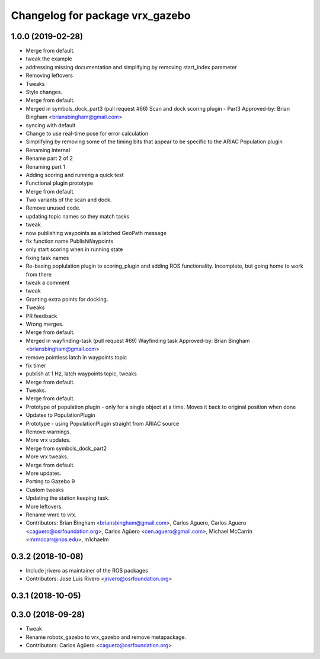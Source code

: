 ^^^^^^^^^^^^^^^^^^^^^^^^^^^^^^^^^
Changelog for package vrx_gazebo
^^^^^^^^^^^^^^^^^^^^^^^^^^^^^^^^^

1.0.0 (2019-02-28)
------------------
* Merge from default.
* tweak the example
* addressing missing documentation and simplifying by removing start_index parameter
* Removing leftovers
* Tweaks
* Style changes.
* Merge from default.
* Merged in symbols_dock_part3 (pull request #66)
  Scan and dock scoring plugin - Part3
  Approved-by: Brian Bingham <briansbingham@gmail.com>
* syncing with default
* Change to use real-time pose for error calculation
* Simplifying by removing some of the timing bits that appear to be specific to the ARIAC Population plugin
* Renaming internal
* Rename part 2 of 2
* Renaming part 1
* Adding scoring and running a quick test
* Functional plugin prototype
* Merge from default.
* Two variants of the scan and dock.
* Remove unused code.
* updating topic names so they match tasks
* tweak
* now publishing waypoints as a latched GeoPath message
* fix function name PublishWaypoints
* only start scoring when in running state
* fixing task names
* Re-basing poplulation plugin to scoring_plugin and adding ROS functionality.  Incomplete, but going home to work from there
* tweak a comment
* tweak
* Granting extra points for docking.
* Tweaks
* PR feedback
* Wrong merges.
* Merge from default.
* Merged in wayfinding-task (pull request #69)
  Wayfinding task
  Approved-by: Brian Bingham <briansbingham@gmail.com>
* remove pointless latch in waypoints topic
* fix timer
* publish at 1 Hz, latch waypoints topic, tweaks
* Merge from default.
* Tweaks.
* Merge from default.
* Prototype of population plugin - only for a single object at a time.  Moves it back to original position when done
* Updates to PopulationPlugin
* Prototype - using PopulationPlugin straight from ARIAC source
* Remove warnings.
* More vrx updates.
* Merge from symbols_dock_part2
* More vrx tweaks.
* Merge from default.
* More updates.
* Porting to Gazebo 9
* Custom tweaks
* Updating the station keeping task.
* More leftovers.
* Rename vmrc to vrx.
* Contributors: Brian Bingham <briansbingham@gmail.com>, Carlos Aguero, Carlos Aguero <caguero@osrfoundation.org>, Carlos Agüero <cen.aguero@gmail.com>, Michael McCarrin <mrmccarr@nps.edu>, m1chaelm

0.3.2 (2018-10-08)
------------------
* Include jrivero as maintainer of the ROS packages
* Contributors: Jose Luis Rivero <jrivero@osrfoundation.org>

0.3.1 (2018-10-05)
------------------

0.3.0 (2018-09-28)
------------------
* Tweak
* Rename robotx_gazebo to vrx_gazebo and remove metapackage.
* Contributors: Carlos Agüero <caguero@osrfoundation.org>
